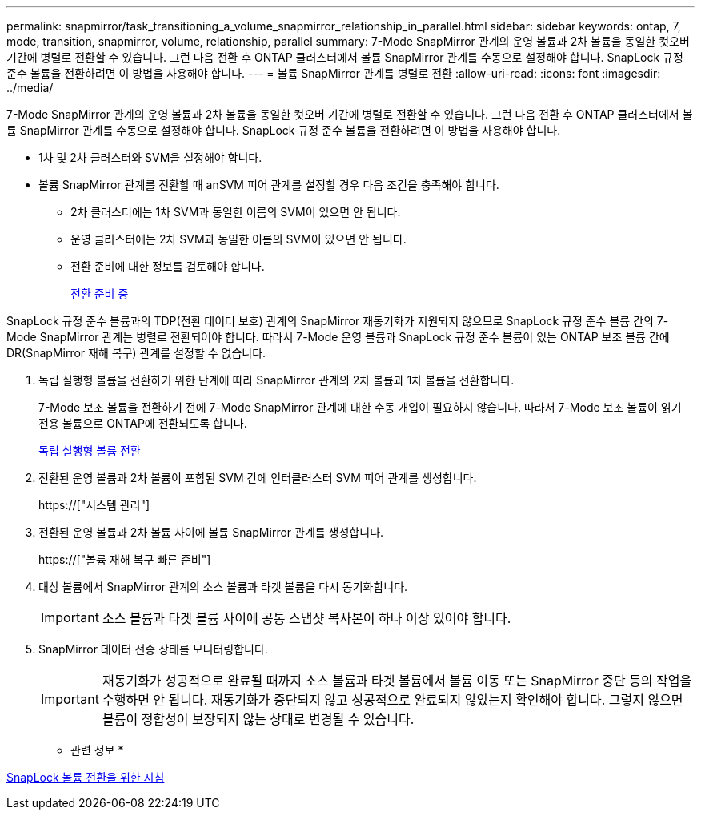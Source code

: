 ---
permalink: snapmirror/task_transitioning_a_volume_snapmirror_relationship_in_parallel.html 
sidebar: sidebar 
keywords: ontap, 7, mode, transition, snapmirror, volume, relationship, parallel 
summary: 7-Mode SnapMirror 관계의 운영 볼륨과 2차 볼륨을 동일한 컷오버 기간에 병렬로 전환할 수 있습니다. 그런 다음 전환 후 ONTAP 클러스터에서 볼륨 SnapMirror 관계를 수동으로 설정해야 합니다. SnapLock 규정 준수 볼륨을 전환하려면 이 방법을 사용해야 합니다. 
---
= 볼륨 SnapMirror 관계를 병렬로 전환
:allow-uri-read: 
:icons: font
:imagesdir: ../media/


[role="lead"]
7-Mode SnapMirror 관계의 운영 볼륨과 2차 볼륨을 동일한 컷오버 기간에 병렬로 전환할 수 있습니다. 그런 다음 전환 후 ONTAP 클러스터에서 볼륨 SnapMirror 관계를 수동으로 설정해야 합니다. SnapLock 규정 준수 볼륨을 전환하려면 이 방법을 사용해야 합니다.

* 1차 및 2차 클러스터와 SVM을 설정해야 합니다.
* 볼륨 SnapMirror 관계를 전환할 때 anSVM 피어 관계를 설정할 경우 다음 조건을 충족해야 합니다.
+
** 2차 클러스터에는 1차 SVM과 동일한 이름의 SVM이 있으면 안 됩니다.
** 운영 클러스터에는 2차 SVM과 동일한 이름의 SVM이 있으면 안 됩니다.
** 전환 준비에 대한 정보를 검토해야 합니다.
+
xref:task_preparing_for_transition.adoc[전환 준비 중]





SnapLock 규정 준수 볼륨과의 TDP(전환 데이터 보호) 관계의 SnapMirror 재동기화가 지원되지 않으므로 SnapLock 규정 준수 볼륨 간의 7-Mode SnapMirror 관계는 병렬로 전환되어야 합니다. 따라서 7-Mode 운영 볼륨과 SnapLock 규정 준수 볼륨이 있는 ONTAP 보조 볼륨 간에 DR(SnapMirror 재해 복구) 관계를 설정할 수 없습니다.

. 독립 실행형 볼륨을 전환하기 위한 단계에 따라 SnapMirror 관계의 2차 볼륨과 1차 볼륨을 전환합니다.
+
7-Mode 보조 볼륨을 전환하기 전에 7-Mode SnapMirror 관계에 대한 수동 개입이 필요하지 않습니다. 따라서 7-Mode 보조 볼륨이 읽기 전용 볼륨으로 ONTAP에 전환되도록 합니다.

+
xref:task_transitioning_a_stand_alone_volume.adoc[독립 실행형 볼륨 전환]

. 전환된 운영 볼륨과 2차 볼륨이 포함된 SVM 간에 인터클러스터 SVM 피어 관계를 생성합니다.
+
https://["시스템 관리"]

. 전환된 운영 볼륨과 2차 볼륨 사이에 볼륨 SnapMirror 관계를 생성합니다.
+
https://["볼륨 재해 복구 빠른 준비"]

. 대상 볼륨에서 SnapMirror 관계의 소스 볼륨과 타겟 볼륨을 다시 동기화합니다.
+

IMPORTANT: 소스 볼륨과 타겟 볼륨 사이에 공통 스냅샷 복사본이 하나 이상 있어야 합니다.

. SnapMirror 데이터 전송 상태를 모니터링합니다.
+

IMPORTANT: 재동기화가 성공적으로 완료될 때까지 소스 볼륨과 타겟 볼륨에서 볼륨 이동 또는 SnapMirror 중단 등의 작업을 수행하면 안 됩니다. 재동기화가 중단되지 않고 성공적으로 완료되지 않았는지 확인해야 합니다. 그렇지 않으면 볼륨이 정합성이 보장되지 않는 상태로 변경될 수 있습니다.



* 관련 정보 *

xref:concept_guidelines_for_transitioning_snaplock_volumes.adoc[SnapLock 볼륨 전환을 위한 지침]
